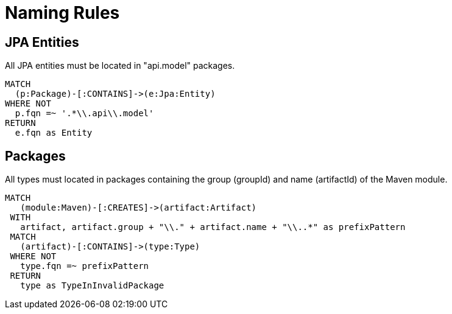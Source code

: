 = Naming Rules

== JPA Entities

[[naming:EntitiesInModelPackages]]
.All JPA entities must be located in "api.model" packages.
[source,cypher,role=constraint,depends="jpa2:Entity"]
----
MATCH
  (p:Package)-[:CONTAINS]->(e:Jpa:Entity)
WHERE NOT
  p.fqn =~ '.*\\.api\\.model'
RETURN
  e.fqn as Entity
----

== Packages

[[naming:PackageNameContainsModuleName]]
.All types must located in packages containing the group (groupId) and name (artifactId) of the Maven module.
[source,cypher,role=constraint,requiresConcepts="jpa2:Entity"]
----
MATCH
   (module:Maven)-[:CREATES]->(artifact:Artifact)
 WITH
   artifact, artifact.group + "\\." + artifact.name + "\\..*" as prefixPattern
 MATCH
   (artifact)-[:CONTAINS]->(type:Type)
 WHERE NOT
   type.fqn =~ prefixPattern
 RETURN
   type as TypeInInvalidPackage
----
